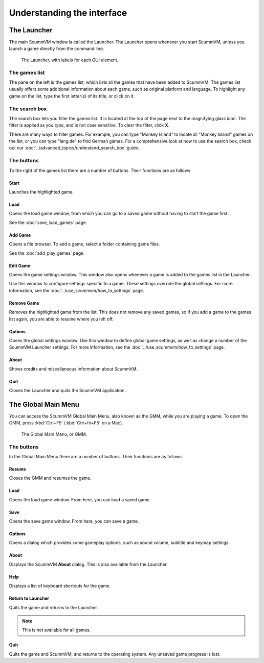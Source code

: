 ===================================
Understanding the interface
===================================

The Launcher
===============

The main ScummVM window is called the Launcher. The Launcher opens whenever you start ScummVM, unless you launch a game directly from the command line.

.. figure:: ../images/Launcher/launcher.png

   The Launcher, with labels for each GUI element.


The games list
********************

The pane on the left is the games list, which lists all the games that have been added to ScummVM. The games list usually offers some additional information about each game, such as original platform and language. To highlight any game on the list, type the first letter(s) of its title, or click on it.

.. _search_box:

The search box
********************

The search box lets you filter the games list. It is located at the top of the page next to the magnifying glass icon. The filter is applied as you type, and is not case sensitive. To clear the filter, click **X**.

There are many ways to filter games. For example, you can type "Monkey Island" to locate all "Monkey Island" games on the list, or you can type "lang:de" to find German games. For a comprehensive look at how to use the search box, check out our :doc:`../advanced_topics/understand_search_box` guide.  

The buttons
************************

To the right of the games list there are a number of buttons. Their functions are as follows:

Start
^^^^^^^^
Launches the highlighted game.

Load
^^^^^^^

Opens the load game window, from which you can go to a saved game without having to start the game first.

See the :doc:`save_load_games` page.

Add Game
^^^^^^^^^^

Opens a file browser. To add a game, select a folder containing game files.

See the :doc:`add_play_games` page.

Edit Game
^^^^^^^^^^^^

Opens the game settings window. This window also opens whenever a game is added to the games list in the Launcher.

Use this window to configure settings specific to a game. These settings override the global settings. For more information, see the :doc:`../use_scummvm/how_to_settings` page.


Remove Game
^^^^^^^^^^^^^

Removes the highlighted game from the list. This does not remove any saved games, so if you add a game to the games list again, you are able to resume where you left off.


Options
^^^^^^^^^^^

Opens the global settings window. Use this window to define global game settings, as well as change a number of the ScummVM Launcher settings. For more information, see the :doc:`../use_scummvm/how_to_settings` page.

About
^^^^^^^^^^
Shows credits and miscellaneous information about ScummVM.

Quit
^^^^^^^
Closes the Launcher and quits the ScummVM application.

The Global Main Menu
=====================

You can access the ScummVM Global Main Menu, also known as the GMM, while you are playing a game. To open the GMM, press :kbd:`Ctrl+F5` (:kbd:`Ctrl+fn+F5` on a Mac).

.. figure:: ../images/Launcher/gmm.png

   The Global Main Menu, or GMM.


The buttons
*****************

In the Global Main Menu there are a number of buttons. Their functions are as follows:

Resume
^^^^^^^^^^

Closes the GMM and resumes the game.

Load
^^^^^^

Opens the load game window. From here, you can load a saved game.

Save
^^^^^^

Opens the save game window. From here, you can save a game.

Options
^^^^^^^^

Opens a dialog which provides some gameplay options, such as sound volume, subtitle and keymap settings.


About
^^^^^^^^^^^

Displays the ScummVM **About** dialog. This is also available from the Launcher.

Help
^^^^^^

Displays a list of keyboard shortcuts for the game.

Return to Launcher
^^^^^^^^^^^^^^^^^^^^^

Quits the game and returns to the Launcher.

.. note::

   This is not available for all games.

Quit
^^^^^^^
Quits the game and ScummVM, and returns to the operating system. Any unsaved game progress is lost.

